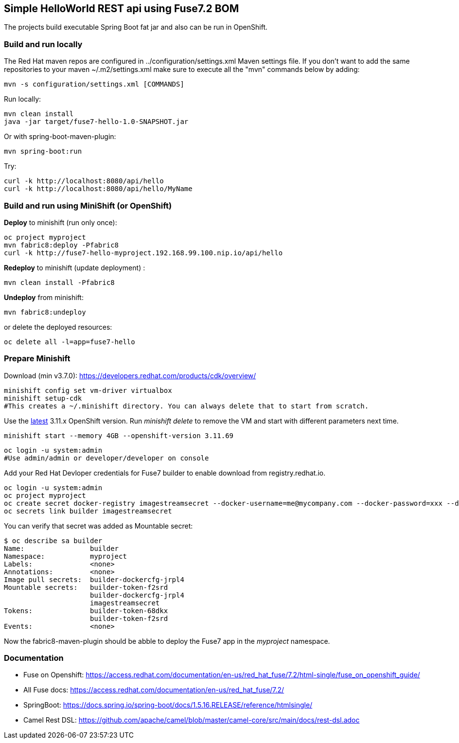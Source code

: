 ## Simple HelloWorld REST api using Fuse7.2 BOM
The projects build executable Spring Boot fat jar and also can be run in OpenShift.

### Build and run locally 
The Red Hat maven repos are configured in ../configuration/settings.xml Maven settings file. If you don't want to add the same repositories to your maven ~/.m2/settings.xml make sure to execute all the "mvn" commands below by adding:

 mvn -s configuration/settings.xml [COMMANDS]

Run locally:

  mvn clean install
  java -jar target/fuse7-hello-1.0-SNAPSHOT.jar

Or with spring-boot-maven-plugin:

  mvn spring-boot:run

Try:

  curl -k http://localhost:8080/api/hello
  curl -k http://localhost:8080/api/hello/MyName

### Build and run using MiniShift (or OpenShift) 
*Deploy* to minishift (run only once):
 
  oc project myproject
  mvn fabric8:deploy -Pfabric8
  curl -k http://fuse7-hello-myproject.192.168.99.100.nip.io/api/hello

*Redeploy* to minishift (update deployment) :
  
  mvn clean install -Pfabric8
  
*Undeploy* from minishift:

  mvn fabric8:undeploy 
  
or delete the deployed resources:

  oc delete all -l=app=fuse7-hello

### Prepare Minishift

Download (min v3.7.0): https://developers.redhat.com/products/cdk/overview/

  minishift config set vm-driver virtualbox
  minishift setup-cdk
  #This creates a ~/.minishift directory. You can always delete that to start from scratch.

Use the link:https://docs.openshift.com/container-platform/3.11/release_notes/ocp_3_11_release_notes.html[latest] 3.11.x OpenShift version. Run _minishift delete_ to remove the VM and start with different parameters next time.

  minishift start --memory 4GB --openshift-version 3.11.69

  oc login -u system:admin
  #Use admin/admin or developer/developer on console

Add your Red Hat Devloper credentials for Fuse7 builder to enable download from registry.redhat.io.
 
  oc login -u system:admin
  oc project myproject
  oc create secret docker-registry imagestreamsecret --docker-username=me@mycompany.com --docker-password=xxx --docker-server=registry.redhat.io
  oc secrets link builder imagestreamsecret
  
You can verify that secret was added as Mountable secret:

  $ oc describe sa builder
  Name:                builder
  Namespace:           myproject
  Labels:              <none>
  Annotations:         <none>
  Image pull secrets:  builder-dockercfg-jrpl4
  Mountable secrets:   builder-token-f2srd
                       builder-dockercfg-jrpl4
                       imagestreamsecret
  Tokens:              builder-token-68dkx
                       builder-token-f2srd 
  Events:              <none>
  
Now the fabric8-maven-plugin should be abble to deploy the Fuse7 app in the _myproject_ namespace.

### Documentation

 - Fuse on Openshift: https://access.redhat.com/documentation/en-us/red_hat_fuse/7.2/html-single/fuse_on_openshift_guide/
 - All Fuse docs: https://access.redhat.com/documentation/en-us/red_hat_fuse/7.2/
 - SpringBoot: https://docs.spring.io/spring-boot/docs/1.5.16.RELEASE/reference/htmlsingle/
 - Camel Rest DSL: https://github.com/apache/camel/blob/master/camel-core/src/main/docs/rest-dsl.adoc
